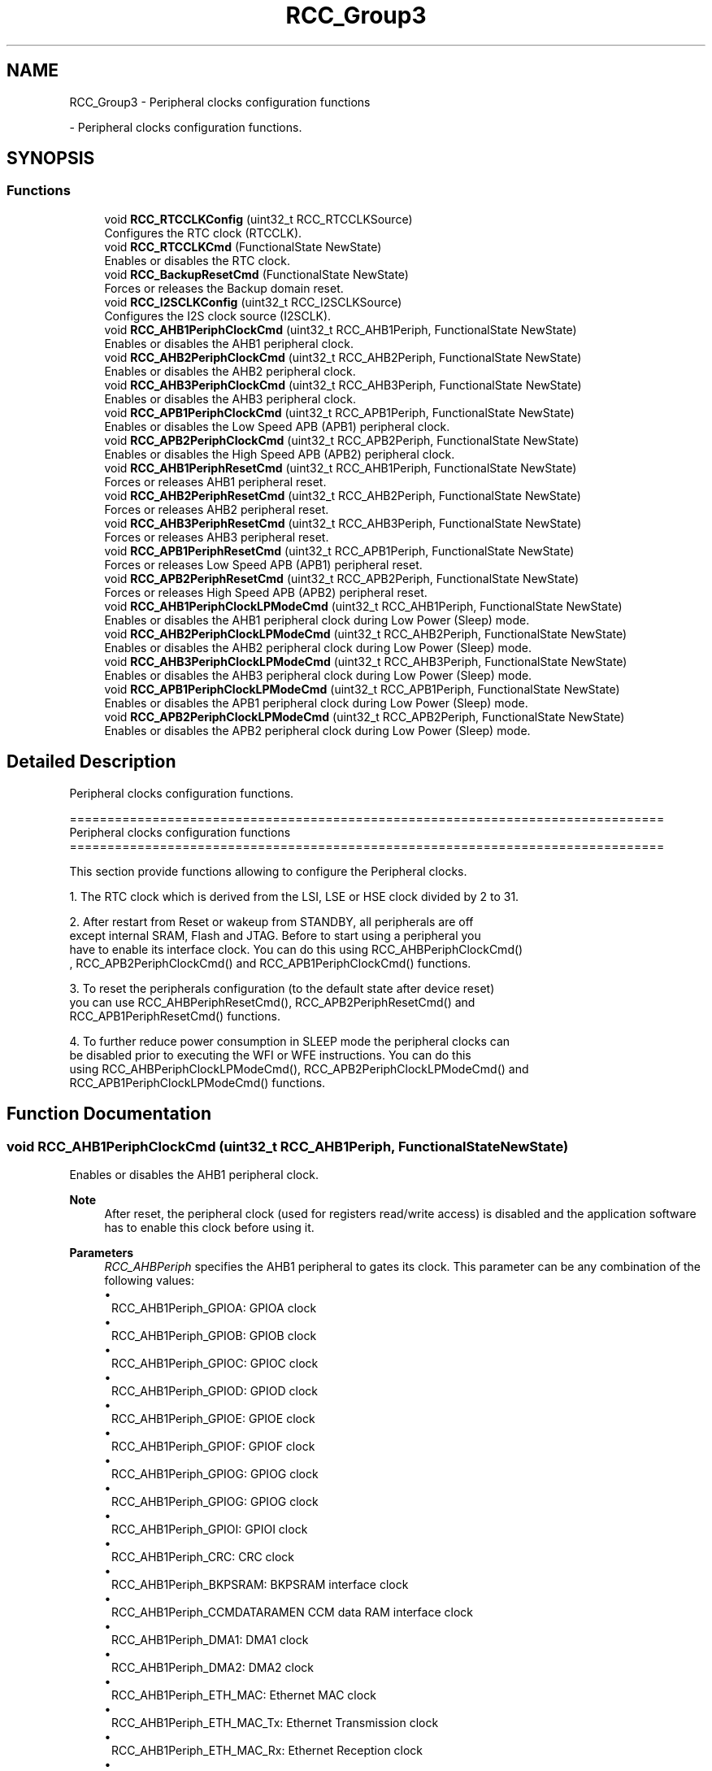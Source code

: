 .TH "RCC_Group3" 3 "Version 0.1.-" "Square Root Approximation" \" -*- nroff -*-
.ad l
.nh
.SH NAME
RCC_Group3 \- Peripheral clocks configuration functions
.PP
 \- Peripheral clocks configuration functions\&.  

.SH SYNOPSIS
.br
.PP
.SS "Functions"

.in +1c
.ti -1c
.RI "void \fBRCC_RTCCLKConfig\fP (uint32_t RCC_RTCCLKSource)"
.br
.RI "Configures the RTC clock (RTCCLK)\&. "
.ti -1c
.RI "void \fBRCC_RTCCLKCmd\fP (FunctionalState NewState)"
.br
.RI "Enables or disables the RTC clock\&. "
.ti -1c
.RI "void \fBRCC_BackupResetCmd\fP (FunctionalState NewState)"
.br
.RI "Forces or releases the Backup domain reset\&. "
.ti -1c
.RI "void \fBRCC_I2SCLKConfig\fP (uint32_t RCC_I2SCLKSource)"
.br
.RI "Configures the I2S clock source (I2SCLK)\&. "
.ti -1c
.RI "void \fBRCC_AHB1PeriphClockCmd\fP (uint32_t RCC_AHB1Periph, FunctionalState NewState)"
.br
.RI "Enables or disables the AHB1 peripheral clock\&. "
.ti -1c
.RI "void \fBRCC_AHB2PeriphClockCmd\fP (uint32_t RCC_AHB2Periph, FunctionalState NewState)"
.br
.RI "Enables or disables the AHB2 peripheral clock\&. "
.ti -1c
.RI "void \fBRCC_AHB3PeriphClockCmd\fP (uint32_t RCC_AHB3Periph, FunctionalState NewState)"
.br
.RI "Enables or disables the AHB3 peripheral clock\&. "
.ti -1c
.RI "void \fBRCC_APB1PeriphClockCmd\fP (uint32_t RCC_APB1Periph, FunctionalState NewState)"
.br
.RI "Enables or disables the Low Speed APB (APB1) peripheral clock\&. "
.ti -1c
.RI "void \fBRCC_APB2PeriphClockCmd\fP (uint32_t RCC_APB2Periph, FunctionalState NewState)"
.br
.RI "Enables or disables the High Speed APB (APB2) peripheral clock\&. "
.ti -1c
.RI "void \fBRCC_AHB1PeriphResetCmd\fP (uint32_t RCC_AHB1Periph, FunctionalState NewState)"
.br
.RI "Forces or releases AHB1 peripheral reset\&. "
.ti -1c
.RI "void \fBRCC_AHB2PeriphResetCmd\fP (uint32_t RCC_AHB2Periph, FunctionalState NewState)"
.br
.RI "Forces or releases AHB2 peripheral reset\&. "
.ti -1c
.RI "void \fBRCC_AHB3PeriphResetCmd\fP (uint32_t RCC_AHB3Periph, FunctionalState NewState)"
.br
.RI "Forces or releases AHB3 peripheral reset\&. "
.ti -1c
.RI "void \fBRCC_APB1PeriphResetCmd\fP (uint32_t RCC_APB1Periph, FunctionalState NewState)"
.br
.RI "Forces or releases Low Speed APB (APB1) peripheral reset\&. "
.ti -1c
.RI "void \fBRCC_APB2PeriphResetCmd\fP (uint32_t RCC_APB2Periph, FunctionalState NewState)"
.br
.RI "Forces or releases High Speed APB (APB2) peripheral reset\&. "
.ti -1c
.RI "void \fBRCC_AHB1PeriphClockLPModeCmd\fP (uint32_t RCC_AHB1Periph, FunctionalState NewState)"
.br
.RI "Enables or disables the AHB1 peripheral clock during Low Power (Sleep) mode\&. "
.ti -1c
.RI "void \fBRCC_AHB2PeriphClockLPModeCmd\fP (uint32_t RCC_AHB2Periph, FunctionalState NewState)"
.br
.RI "Enables or disables the AHB2 peripheral clock during Low Power (Sleep) mode\&. "
.ti -1c
.RI "void \fBRCC_AHB3PeriphClockLPModeCmd\fP (uint32_t RCC_AHB3Periph, FunctionalState NewState)"
.br
.RI "Enables or disables the AHB3 peripheral clock during Low Power (Sleep) mode\&. "
.ti -1c
.RI "void \fBRCC_APB1PeriphClockLPModeCmd\fP (uint32_t RCC_APB1Periph, FunctionalState NewState)"
.br
.RI "Enables or disables the APB1 peripheral clock during Low Power (Sleep) mode\&. "
.ti -1c
.RI "void \fBRCC_APB2PeriphClockLPModeCmd\fP (uint32_t RCC_APB2Periph, FunctionalState NewState)"
.br
.RI "Enables or disables the APB2 peripheral clock during Low Power (Sleep) mode\&. "
.in -1c
.SH "Detailed Description"
.PP 
Peripheral clocks configuration functions\&. 


.PP
.nf
 ===============================================================================
                   Peripheral clocks configuration functions
 ===============================================================================  

  This section provide functions allowing to configure the Peripheral clocks\&. 
  
  1\&. The RTC clock which is derived from the LSI, LSE or HSE clock divided by 2 to 31\&.
     
  2\&. After restart from Reset or wakeup from STANDBY, all peripherals are off
     except internal SRAM, Flash and JTAG\&. Before to start using a peripheral you
     have to enable its interface clock\&. You can do this using RCC_AHBPeriphClockCmd()
     , RCC_APB2PeriphClockCmd() and RCC_APB1PeriphClockCmd() functions\&.

  3\&. To reset the peripherals configuration (to the default state after device reset)
     you can use RCC_AHBPeriphResetCmd(), RCC_APB2PeriphResetCmd() and 
     RCC_APB1PeriphResetCmd() functions\&.
     
  4\&. To further reduce power consumption in SLEEP mode the peripheral clocks can
     be disabled prior to executing the WFI or WFE instructions\&. You can do this
     using RCC_AHBPeriphClockLPModeCmd(), RCC_APB2PeriphClockLPModeCmd() and
     RCC_APB1PeriphClockLPModeCmd() functions\&.  
.fi
.PP
 
.SH "Function Documentation"
.PP 
.SS "void RCC_AHB1PeriphClockCmd (uint32_t RCC_AHB1Periph, FunctionalState NewState)"

.PP
Enables or disables the AHB1 peripheral clock\&. 
.PP
\fBNote\fP
.RS 4
After reset, the peripheral clock (used for registers read/write access) is disabled and the application software has to enable this clock before using it\&. 
.br
 
.RE
.PP
\fBParameters\fP
.RS 4
\fIRCC_AHBPeriph\fP specifies the AHB1 peripheral to gates its clock\&. This parameter can be any combination of the following values: 
.PD 0
.IP "\(bu" 1
RCC_AHB1Periph_GPIOA: GPIOA clock 
.IP "\(bu" 1
RCC_AHB1Periph_GPIOB: GPIOB clock 
.IP "\(bu" 1
RCC_AHB1Periph_GPIOC: GPIOC clock 
.IP "\(bu" 1
RCC_AHB1Periph_GPIOD: GPIOD clock 
.IP "\(bu" 1
RCC_AHB1Periph_GPIOE: GPIOE clock 
.IP "\(bu" 1
RCC_AHB1Periph_GPIOF: GPIOF clock 
.IP "\(bu" 1
RCC_AHB1Periph_GPIOG: GPIOG clock 
.IP "\(bu" 1
RCC_AHB1Periph_GPIOG: GPIOG clock 
.IP "\(bu" 1
RCC_AHB1Periph_GPIOI: GPIOI clock 
.IP "\(bu" 1
RCC_AHB1Periph_CRC: CRC clock 
.IP "\(bu" 1
RCC_AHB1Periph_BKPSRAM: BKPSRAM interface clock 
.IP "\(bu" 1
RCC_AHB1Periph_CCMDATARAMEN CCM data RAM interface clock 
.IP "\(bu" 1
RCC_AHB1Periph_DMA1: DMA1 clock 
.IP "\(bu" 1
RCC_AHB1Periph_DMA2: DMA2 clock 
.IP "\(bu" 1
RCC_AHB1Periph_ETH_MAC: Ethernet MAC clock 
.IP "\(bu" 1
RCC_AHB1Periph_ETH_MAC_Tx: Ethernet Transmission clock 
.IP "\(bu" 1
RCC_AHB1Periph_ETH_MAC_Rx: Ethernet Reception clock 
.IP "\(bu" 1
RCC_AHB1Periph_ETH_MAC_PTP: Ethernet PTP clock 
.IP "\(bu" 1
RCC_AHB1Periph_OTG_HS: USB OTG HS clock 
.IP "\(bu" 1
RCC_AHB1Periph_OTG_HS_ULPI: USB OTG HS ULPI clock 
.PP
.br
\fINewState\fP new state of the specified peripheral clock\&. This parameter can be: ENABLE or DISABLE\&. 
.RE
.PP
\fBReturn values\fP
.RS 4
\fINone\fP 
.RE
.PP

.SS "void RCC_AHB1PeriphClockLPModeCmd (uint32_t RCC_AHB1Periph, FunctionalState NewState)"

.PP
Enables or disables the AHB1 peripheral clock during Low Power (Sleep) mode\&. 
.PP
\fBNote\fP
.RS 4
Peripheral clock gating in SLEEP mode can be used to further reduce power consumption\&. 
.PP
After wakeup from SLEEP mode, the peripheral clock is enabled again\&. 
.PP
By default, all peripheral clocks are enabled during SLEEP mode\&. 
.RE
.PP
\fBParameters\fP
.RS 4
\fIRCC_AHBPeriph\fP specifies the AHB1 peripheral to gates its clock\&. This parameter can be any combination of the following values: 
.PD 0
.IP "\(bu" 1
RCC_AHB1Periph_GPIOA: GPIOA clock 
.IP "\(bu" 1
RCC_AHB1Periph_GPIOB: GPIOB clock 
.IP "\(bu" 1
RCC_AHB1Periph_GPIOC: GPIOC clock 
.IP "\(bu" 1
RCC_AHB1Periph_GPIOD: GPIOD clock 
.IP "\(bu" 1
RCC_AHB1Periph_GPIOE: GPIOE clock 
.IP "\(bu" 1
RCC_AHB1Periph_GPIOF: GPIOF clock 
.IP "\(bu" 1
RCC_AHB1Periph_GPIOG: GPIOG clock 
.IP "\(bu" 1
RCC_AHB1Periph_GPIOG: GPIOG clock 
.IP "\(bu" 1
RCC_AHB1Periph_GPIOI: GPIOI clock 
.IP "\(bu" 1
RCC_AHB1Periph_CRC: CRC clock 
.IP "\(bu" 1
RCC_AHB1Periph_BKPSRAM: BKPSRAM interface clock 
.IP "\(bu" 1
RCC_AHB1Periph_DMA1: DMA1 clock 
.IP "\(bu" 1
RCC_AHB1Periph_DMA2: DMA2 clock 
.IP "\(bu" 1
RCC_AHB1Periph_ETH_MAC: Ethernet MAC clock 
.IP "\(bu" 1
RCC_AHB1Periph_ETH_MAC_Tx: Ethernet Transmission clock 
.IP "\(bu" 1
RCC_AHB1Periph_ETH_MAC_Rx: Ethernet Reception clock 
.IP "\(bu" 1
RCC_AHB1Periph_ETH_MAC_PTP: Ethernet PTP clock 
.IP "\(bu" 1
RCC_AHB1Periph_OTG_HS: USB OTG HS clock 
.IP "\(bu" 1
RCC_AHB1Periph_OTG_HS_ULPI: USB OTG HS ULPI clock 
.PP
.br
\fINewState\fP new state of the specified peripheral clock\&. This parameter can be: ENABLE or DISABLE\&. 
.RE
.PP
\fBReturn values\fP
.RS 4
\fINone\fP 
.RE
.PP

.SS "void RCC_AHB1PeriphResetCmd (uint32_t RCC_AHB1Periph, FunctionalState NewState)"

.PP
Forces or releases AHB1 peripheral reset\&. 
.PP
\fBParameters\fP
.RS 4
\fIRCC_AHB1Periph\fP specifies the AHB1 peripheral to reset\&. This parameter can be any combination of the following values: 
.PD 0
.IP "\(bu" 1
RCC_AHB1Periph_GPIOA: GPIOA clock 
.IP "\(bu" 1
RCC_AHB1Periph_GPIOB: GPIOB clock 
.IP "\(bu" 1
RCC_AHB1Periph_GPIOC: GPIOC clock 
.IP "\(bu" 1
RCC_AHB1Periph_GPIOD: GPIOD clock 
.IP "\(bu" 1
RCC_AHB1Periph_GPIOE: GPIOE clock 
.IP "\(bu" 1
RCC_AHB1Periph_GPIOF: GPIOF clock 
.IP "\(bu" 1
RCC_AHB1Periph_GPIOG: GPIOG clock 
.IP "\(bu" 1
RCC_AHB1Periph_GPIOG: GPIOG clock 
.IP "\(bu" 1
RCC_AHB1Periph_GPIOI: GPIOI clock 
.IP "\(bu" 1
RCC_AHB1Periph_CRC: CRC clock 
.IP "\(bu" 1
RCC_AHB1Periph_DMA1: DMA1 clock 
.IP "\(bu" 1
RCC_AHB1Periph_DMA2: DMA2 clock 
.IP "\(bu" 1
RCC_AHB1Periph_ETH_MAC: Ethernet MAC clock 
.IP "\(bu" 1
RCC_AHB1Periph_OTG_HS: USB OTG HS clock
.PP
.br
\fINewState\fP new state of the specified peripheral reset\&. This parameter can be: ENABLE or DISABLE\&. 
.RE
.PP
\fBReturn values\fP
.RS 4
\fINone\fP 
.RE
.PP

.SS "void RCC_AHB2PeriphClockCmd (uint32_t RCC_AHB2Periph, FunctionalState NewState)"

.PP
Enables or disables the AHB2 peripheral clock\&. 
.PP
\fBNote\fP
.RS 4
After reset, the peripheral clock (used for registers read/write access) is disabled and the application software has to enable this clock before using it\&. 
.RE
.PP
\fBParameters\fP
.RS 4
\fIRCC_AHBPeriph\fP specifies the AHB2 peripheral to gates its clock\&. This parameter can be any combination of the following values: 
.PD 0
.IP "\(bu" 1
RCC_AHB2Periph_DCMI: DCMI clock 
.IP "\(bu" 1
RCC_AHB2Periph_CRYP: CRYP clock 
.IP "\(bu" 1
RCC_AHB2Periph_HASH: HASH clock 
.IP "\(bu" 1
RCC_AHB2Periph_RNG: RNG clock 
.IP "\(bu" 1
RCC_AHB2Periph_OTG_FS: USB OTG FS clock 
.PP
.br
\fINewState\fP new state of the specified peripheral clock\&. This parameter can be: ENABLE or DISABLE\&. 
.RE
.PP
\fBReturn values\fP
.RS 4
\fINone\fP 
.RE
.PP

.SS "void RCC_AHB2PeriphClockLPModeCmd (uint32_t RCC_AHB2Periph, FunctionalState NewState)"

.PP
Enables or disables the AHB2 peripheral clock during Low Power (Sleep) mode\&. 
.PP
\fBNote\fP
.RS 4
Peripheral clock gating in SLEEP mode can be used to further reduce power consumption\&. 
.PP
After wakeup from SLEEP mode, the peripheral clock is enabled again\&. 
.PP
By default, all peripheral clocks are enabled during SLEEP mode\&. 
.RE
.PP
\fBParameters\fP
.RS 4
\fIRCC_AHBPeriph\fP specifies the AHB2 peripheral to gates its clock\&. This parameter can be any combination of the following values: 
.PD 0
.IP "\(bu" 1
RCC_AHB2Periph_DCMI: DCMI clock 
.IP "\(bu" 1
RCC_AHB2Periph_CRYP: CRYP clock 
.IP "\(bu" 1
RCC_AHB2Periph_HASH: HASH clock 
.IP "\(bu" 1
RCC_AHB2Periph_RNG: RNG clock 
.IP "\(bu" 1
RCC_AHB2Periph_OTG_FS: USB OTG FS clock 
.br
 
.PP
.br
\fINewState\fP new state of the specified peripheral clock\&. This parameter can be: ENABLE or DISABLE\&. 
.RE
.PP
\fBReturn values\fP
.RS 4
\fINone\fP 
.RE
.PP

.SS "void RCC_AHB2PeriphResetCmd (uint32_t RCC_AHB2Periph, FunctionalState NewState)"

.PP
Forces or releases AHB2 peripheral reset\&. 
.PP
\fBParameters\fP
.RS 4
\fIRCC_AHB2Periph\fP specifies the AHB2 peripheral to reset\&. This parameter can be any combination of the following values: 
.PD 0
.IP "\(bu" 1
RCC_AHB2Periph_DCMI: DCMI clock 
.IP "\(bu" 1
RCC_AHB2Periph_CRYP: CRYP clock 
.IP "\(bu" 1
RCC_AHB2Periph_HASH: HASH clock 
.IP "\(bu" 1
RCC_AHB2Periph_RNG: RNG clock 
.IP "\(bu" 1
RCC_AHB2Periph_OTG_FS: USB OTG FS clock 
.PP
.br
\fINewState\fP new state of the specified peripheral reset\&. This parameter can be: ENABLE or DISABLE\&. 
.RE
.PP
\fBReturn values\fP
.RS 4
\fINone\fP 
.RE
.PP

.SS "void RCC_AHB3PeriphClockCmd (uint32_t RCC_AHB3Periph, FunctionalState NewState)"

.PP
Enables or disables the AHB3 peripheral clock\&. 
.PP
\fBNote\fP
.RS 4
After reset, the peripheral clock (used for registers read/write access) is disabled and the application software has to enable this clock before using it\&. 
.RE
.PP
\fBParameters\fP
.RS 4
\fIRCC_AHBPeriph\fP specifies the AHB3 peripheral to gates its clock\&. This parameter must be: RCC_AHB3Periph_FSMC 
.br
\fINewState\fP new state of the specified peripheral clock\&. This parameter can be: ENABLE or DISABLE\&. 
.RE
.PP
\fBReturn values\fP
.RS 4
\fINone\fP 
.RE
.PP

.SS "void RCC_AHB3PeriphClockLPModeCmd (uint32_t RCC_AHB3Periph, FunctionalState NewState)"

.PP
Enables or disables the AHB3 peripheral clock during Low Power (Sleep) mode\&. 
.PP
\fBNote\fP
.RS 4
Peripheral clock gating in SLEEP mode can be used to further reduce power consumption\&. 
.PP
After wakeup from SLEEP mode, the peripheral clock is enabled again\&. 
.PP
By default, all peripheral clocks are enabled during SLEEP mode\&. 
.RE
.PP
\fBParameters\fP
.RS 4
\fIRCC_AHBPeriph\fP specifies the AHB3 peripheral to gates its clock\&. This parameter must be: RCC_AHB3Periph_FSMC 
.br
\fINewState\fP new state of the specified peripheral clock\&. This parameter can be: ENABLE or DISABLE\&. 
.RE
.PP
\fBReturn values\fP
.RS 4
\fINone\fP 
.RE
.PP

.SS "void RCC_AHB3PeriphResetCmd (uint32_t RCC_AHB3Periph, FunctionalState NewState)"

.PP
Forces or releases AHB3 peripheral reset\&. 
.PP
\fBParameters\fP
.RS 4
\fIRCC_AHB3Periph\fP specifies the AHB3 peripheral to reset\&. This parameter must be: RCC_AHB3Periph_FSMC 
.br
\fINewState\fP new state of the specified peripheral reset\&. This parameter can be: ENABLE or DISABLE\&. 
.RE
.PP
\fBReturn values\fP
.RS 4
\fINone\fP 
.RE
.PP

.SS "void RCC_APB1PeriphClockCmd (uint32_t RCC_APB1Periph, FunctionalState NewState)"

.PP
Enables or disables the Low Speed APB (APB1) peripheral clock\&. 
.PP
\fBNote\fP
.RS 4
After reset, the peripheral clock (used for registers read/write access) is disabled and the application software has to enable this clock before using it\&. 
.RE
.PP
\fBParameters\fP
.RS 4
\fIRCC_APB1Periph\fP specifies the APB1 peripheral to gates its clock\&. This parameter can be any combination of the following values: 
.PD 0
.IP "\(bu" 1
RCC_APB1Periph_TIM2: TIM2 clock 
.IP "\(bu" 1
RCC_APB1Periph_TIM3: TIM3 clock 
.IP "\(bu" 1
RCC_APB1Periph_TIM4: TIM4 clock 
.IP "\(bu" 1
RCC_APB1Periph_TIM5: TIM5 clock 
.IP "\(bu" 1
RCC_APB1Periph_TIM6: TIM6 clock 
.IP "\(bu" 1
RCC_APB1Periph_TIM7: TIM7 clock 
.IP "\(bu" 1
RCC_APB1Periph_TIM12: TIM12 clock 
.IP "\(bu" 1
RCC_APB1Periph_TIM13: TIM13 clock 
.IP "\(bu" 1
RCC_APB1Periph_TIM14: TIM14 clock 
.IP "\(bu" 1
RCC_APB1Periph_WWDG: WWDG clock 
.IP "\(bu" 1
RCC_APB1Periph_SPI2: SPI2 clock 
.IP "\(bu" 1
RCC_APB1Periph_SPI3: SPI3 clock 
.IP "\(bu" 1
RCC_APB1Periph_USART2: USART2 clock 
.IP "\(bu" 1
RCC_APB1Periph_USART3: USART3 clock 
.IP "\(bu" 1
RCC_APB1Periph_UART4: UART4 clock 
.IP "\(bu" 1
RCC_APB1Periph_UART5: UART5 clock 
.IP "\(bu" 1
RCC_APB1Periph_I2C1: I2C1 clock 
.IP "\(bu" 1
RCC_APB1Periph_I2C2: I2C2 clock 
.IP "\(bu" 1
RCC_APB1Periph_I2C3: I2C3 clock 
.IP "\(bu" 1
RCC_APB1Periph_CAN1: CAN1 clock 
.IP "\(bu" 1
RCC_APB1Periph_CAN2: CAN2 clock 
.IP "\(bu" 1
RCC_APB1Periph_PWR: PWR clock 
.IP "\(bu" 1
RCC_APB1Periph_DAC: DAC clock 
.PP
.br
\fINewState\fP new state of the specified peripheral clock\&. This parameter can be: ENABLE or DISABLE\&. 
.RE
.PP
\fBReturn values\fP
.RS 4
\fINone\fP 
.RE
.PP

.SS "void RCC_APB1PeriphClockLPModeCmd (uint32_t RCC_APB1Periph, FunctionalState NewState)"

.PP
Enables or disables the APB1 peripheral clock during Low Power (Sleep) mode\&. 
.PP
\fBNote\fP
.RS 4
Peripheral clock gating in SLEEP mode can be used to further reduce power consumption\&. 
.PP
After wakeup from SLEEP mode, the peripheral clock is enabled again\&. 
.PP
By default, all peripheral clocks are enabled during SLEEP mode\&. 
.RE
.PP
\fBParameters\fP
.RS 4
\fIRCC_APB1Periph\fP specifies the APB1 peripheral to gates its clock\&. This parameter can be any combination of the following values: 
.PD 0
.IP "\(bu" 1
RCC_APB1Periph_TIM2: TIM2 clock 
.IP "\(bu" 1
RCC_APB1Periph_TIM3: TIM3 clock 
.IP "\(bu" 1
RCC_APB1Periph_TIM4: TIM4 clock 
.IP "\(bu" 1
RCC_APB1Periph_TIM5: TIM5 clock 
.IP "\(bu" 1
RCC_APB1Periph_TIM6: TIM6 clock 
.IP "\(bu" 1
RCC_APB1Periph_TIM7: TIM7 clock 
.IP "\(bu" 1
RCC_APB1Periph_TIM12: TIM12 clock 
.IP "\(bu" 1
RCC_APB1Periph_TIM13: TIM13 clock 
.IP "\(bu" 1
RCC_APB1Periph_TIM14: TIM14 clock 
.IP "\(bu" 1
RCC_APB1Periph_WWDG: WWDG clock 
.IP "\(bu" 1
RCC_APB1Periph_SPI2: SPI2 clock 
.IP "\(bu" 1
RCC_APB1Periph_SPI3: SPI3 clock 
.IP "\(bu" 1
RCC_APB1Periph_USART2: USART2 clock 
.IP "\(bu" 1
RCC_APB1Periph_USART3: USART3 clock 
.IP "\(bu" 1
RCC_APB1Periph_UART4: UART4 clock 
.IP "\(bu" 1
RCC_APB1Periph_UART5: UART5 clock 
.IP "\(bu" 1
RCC_APB1Periph_I2C1: I2C1 clock 
.IP "\(bu" 1
RCC_APB1Periph_I2C2: I2C2 clock 
.IP "\(bu" 1
RCC_APB1Periph_I2C3: I2C3 clock 
.IP "\(bu" 1
RCC_APB1Periph_CAN1: CAN1 clock 
.IP "\(bu" 1
RCC_APB1Periph_CAN2: CAN2 clock 
.IP "\(bu" 1
RCC_APB1Periph_PWR: PWR clock 
.IP "\(bu" 1
RCC_APB1Periph_DAC: DAC clock 
.PP
.br
\fINewState\fP new state of the specified peripheral clock\&. This parameter can be: ENABLE or DISABLE\&. 
.RE
.PP
\fBReturn values\fP
.RS 4
\fINone\fP 
.RE
.PP

.SS "void RCC_APB1PeriphResetCmd (uint32_t RCC_APB1Periph, FunctionalState NewState)"

.PP
Forces or releases Low Speed APB (APB1) peripheral reset\&. 
.PP
\fBParameters\fP
.RS 4
\fIRCC_APB1Periph\fP specifies the APB1 peripheral to reset\&. This parameter can be any combination of the following values: 
.PD 0
.IP "\(bu" 1
RCC_APB1Periph_TIM2: TIM2 clock 
.IP "\(bu" 1
RCC_APB1Periph_TIM3: TIM3 clock 
.IP "\(bu" 1
RCC_APB1Periph_TIM4: TIM4 clock 
.IP "\(bu" 1
RCC_APB1Periph_TIM5: TIM5 clock 
.IP "\(bu" 1
RCC_APB1Periph_TIM6: TIM6 clock 
.IP "\(bu" 1
RCC_APB1Periph_TIM7: TIM7 clock 
.IP "\(bu" 1
RCC_APB1Periph_TIM12: TIM12 clock 
.IP "\(bu" 1
RCC_APB1Periph_TIM13: TIM13 clock 
.IP "\(bu" 1
RCC_APB1Periph_TIM14: TIM14 clock 
.IP "\(bu" 1
RCC_APB1Periph_WWDG: WWDG clock 
.IP "\(bu" 1
RCC_APB1Periph_SPI2: SPI2 clock 
.IP "\(bu" 1
RCC_APB1Periph_SPI3: SPI3 clock 
.IP "\(bu" 1
RCC_APB1Periph_USART2: USART2 clock 
.IP "\(bu" 1
RCC_APB1Periph_USART3: USART3 clock 
.IP "\(bu" 1
RCC_APB1Periph_UART4: UART4 clock 
.IP "\(bu" 1
RCC_APB1Periph_UART5: UART5 clock 
.IP "\(bu" 1
RCC_APB1Periph_I2C1: I2C1 clock 
.IP "\(bu" 1
RCC_APB1Periph_I2C2: I2C2 clock 
.IP "\(bu" 1
RCC_APB1Periph_I2C3: I2C3 clock 
.IP "\(bu" 1
RCC_APB1Periph_CAN1: CAN1 clock 
.IP "\(bu" 1
RCC_APB1Periph_CAN2: CAN2 clock 
.IP "\(bu" 1
RCC_APB1Periph_PWR: PWR clock 
.IP "\(bu" 1
RCC_APB1Periph_DAC: DAC clock 
.PP
.br
\fINewState\fP new state of the specified peripheral reset\&. This parameter can be: ENABLE or DISABLE\&. 
.RE
.PP
\fBReturn values\fP
.RS 4
\fINone\fP 
.RE
.PP

.SS "void RCC_APB2PeriphClockCmd (uint32_t RCC_APB2Periph, FunctionalState NewState)"

.PP
Enables or disables the High Speed APB (APB2) peripheral clock\&. 
.PP
\fBNote\fP
.RS 4
After reset, the peripheral clock (used for registers read/write access) is disabled and the application software has to enable this clock before using it\&. 
.RE
.PP
\fBParameters\fP
.RS 4
\fIRCC_APB2Periph\fP specifies the APB2 peripheral to gates its clock\&. This parameter can be any combination of the following values: 
.PD 0
.IP "\(bu" 1
RCC_APB2Periph_TIM1: TIM1 clock 
.IP "\(bu" 1
RCC_APB2Periph_TIM8: TIM8 clock 
.IP "\(bu" 1
RCC_APB2Periph_USART1: USART1 clock 
.IP "\(bu" 1
RCC_APB2Periph_USART6: USART6 clock 
.IP "\(bu" 1
RCC_APB2Periph_ADC1: ADC1 clock 
.IP "\(bu" 1
RCC_APB2Periph_ADC2: ADC2 clock 
.IP "\(bu" 1
RCC_APB2Periph_ADC3: ADC3 clock 
.IP "\(bu" 1
RCC_APB2Periph_SDIO: SDIO clock 
.IP "\(bu" 1
RCC_APB2Periph_SPI1: SPI1 clock 
.IP "\(bu" 1
RCC_APB2Periph_SYSCFG: SYSCFG clock 
.IP "\(bu" 1
RCC_APB2Periph_TIM9: TIM9 clock 
.IP "\(bu" 1
RCC_APB2Periph_TIM10: TIM10 clock 
.IP "\(bu" 1
RCC_APB2Periph_TIM11: TIM11 clock 
.PP
.br
\fINewState\fP new state of the specified peripheral clock\&. This parameter can be: ENABLE or DISABLE\&. 
.RE
.PP
\fBReturn values\fP
.RS 4
\fINone\fP 
.RE
.PP

.SS "void RCC_APB2PeriphClockLPModeCmd (uint32_t RCC_APB2Periph, FunctionalState NewState)"

.PP
Enables or disables the APB2 peripheral clock during Low Power (Sleep) mode\&. 
.PP
\fBNote\fP
.RS 4
Peripheral clock gating in SLEEP mode can be used to further reduce power consumption\&. 
.PP
After wakeup from SLEEP mode, the peripheral clock is enabled again\&. 
.PP
By default, all peripheral clocks are enabled during SLEEP mode\&. 
.RE
.PP
\fBParameters\fP
.RS 4
\fIRCC_APB2Periph\fP specifies the APB2 peripheral to gates its clock\&. This parameter can be any combination of the following values: 
.PD 0
.IP "\(bu" 1
RCC_APB2Periph_TIM1: TIM1 clock 
.IP "\(bu" 1
RCC_APB2Periph_TIM8: TIM8 clock 
.IP "\(bu" 1
RCC_APB2Periph_USART1: USART1 clock 
.IP "\(bu" 1
RCC_APB2Periph_USART6: USART6 clock 
.IP "\(bu" 1
RCC_APB2Periph_ADC1: ADC1 clock 
.IP "\(bu" 1
RCC_APB2Periph_ADC2: ADC2 clock 
.IP "\(bu" 1
RCC_APB2Periph_ADC3: ADC3 clock 
.IP "\(bu" 1
RCC_APB2Periph_SDIO: SDIO clock 
.IP "\(bu" 1
RCC_APB2Periph_SPI1: SPI1 clock 
.IP "\(bu" 1
RCC_APB2Periph_SYSCFG: SYSCFG clock 
.IP "\(bu" 1
RCC_APB2Periph_TIM9: TIM9 clock 
.IP "\(bu" 1
RCC_APB2Periph_TIM10: TIM10 clock 
.IP "\(bu" 1
RCC_APB2Periph_TIM11: TIM11 clock 
.PP
.br
\fINewState\fP new state of the specified peripheral clock\&. This parameter can be: ENABLE or DISABLE\&. 
.RE
.PP
\fBReturn values\fP
.RS 4
\fINone\fP 
.RE
.PP

.SS "void RCC_APB2PeriphResetCmd (uint32_t RCC_APB2Periph, FunctionalState NewState)"

.PP
Forces or releases High Speed APB (APB2) peripheral reset\&. 
.PP
\fBParameters\fP
.RS 4
\fIRCC_APB2Periph\fP specifies the APB2 peripheral to reset\&. This parameter can be any combination of the following values: 
.PD 0
.IP "\(bu" 1
RCC_APB2Periph_TIM1: TIM1 clock 
.IP "\(bu" 1
RCC_APB2Periph_TIM8: TIM8 clock 
.IP "\(bu" 1
RCC_APB2Periph_USART1: USART1 clock 
.IP "\(bu" 1
RCC_APB2Periph_USART6: USART6 clock 
.IP "\(bu" 1
RCC_APB2Periph_ADC1: ADC1 clock 
.IP "\(bu" 1
RCC_APB2Periph_ADC2: ADC2 clock 
.IP "\(bu" 1
RCC_APB2Periph_ADC3: ADC3 clock 
.IP "\(bu" 1
RCC_APB2Periph_SDIO: SDIO clock 
.IP "\(bu" 1
RCC_APB2Periph_SPI1: SPI1 clock 
.IP "\(bu" 1
RCC_APB2Periph_SYSCFG: SYSCFG clock 
.IP "\(bu" 1
RCC_APB2Periph_TIM9: TIM9 clock 
.IP "\(bu" 1
RCC_APB2Periph_TIM10: TIM10 clock 
.IP "\(bu" 1
RCC_APB2Periph_TIM11: TIM11 clock 
.PP
.br
\fINewState\fP new state of the specified peripheral reset\&. This parameter can be: ENABLE or DISABLE\&. 
.RE
.PP
\fBReturn values\fP
.RS 4
\fINone\fP 
.RE
.PP

.SS "void RCC_BackupResetCmd (FunctionalState NewState)"

.PP
Forces or releases the Backup domain reset\&. 
.PP
\fBNote\fP
.RS 4
This function resets the RTC peripheral (including the backup registers) and the RTC clock source selection in RCC_CSR register\&. 
.PP
The BKPSRAM is not affected by this reset\&. 
.br
 
.RE
.PP
\fBParameters\fP
.RS 4
\fINewState\fP new state of the Backup domain reset\&. This parameter can be: ENABLE or DISABLE\&. 
.RE
.PP
\fBReturn values\fP
.RS 4
\fINone\fP 
.RE
.PP

.SS "void RCC_I2SCLKConfig (uint32_t RCC_I2SCLKSource)"

.PP
Configures the I2S clock source (I2SCLK)\&. 
.PP
\fBNote\fP
.RS 4
This function must be called before enabling the I2S APB clock\&. 
.RE
.PP
\fBParameters\fP
.RS 4
\fIRCC_I2SCLKSource\fP specifies the I2S clock source\&. This parameter can be one of the following values: 
.PD 0
.IP "\(bu" 1
RCC_I2S2CLKSource_PLLI2S: PLLI2S clock used as I2S clock source 
.IP "\(bu" 1
RCC_I2S2CLKSource_Ext: External clock mapped on the I2S_CKIN pin used as I2S clock source 
.PP
.RE
.PP
\fBReturn values\fP
.RS 4
\fINone\fP 
.RE
.PP

.SS "void RCC_RTCCLKCmd (FunctionalState NewState)"

.PP
Enables or disables the RTC clock\&. 
.PP
\fBNote\fP
.RS 4
This function must be used only after the RTC clock source was selected using the RCC_RTCCLKConfig function\&. 
.RE
.PP
\fBParameters\fP
.RS 4
\fINewState\fP new state of the RTC clock\&. This parameter can be: ENABLE or DISABLE\&. 
.RE
.PP
\fBReturn values\fP
.RS 4
\fINone\fP 
.RE
.PP

.SS "void RCC_RTCCLKConfig (uint32_t RCC_RTCCLKSource)"

.PP
Configures the RTC clock (RTCCLK)\&. 
.PP
\fBNote\fP
.RS 4
As the RTC clock configuration bits are in the Backup domain and write access is denied to this domain after reset, you have to enable write access using PWR_BackupAccessCmd(ENABLE) function before to configure the RTC clock source (to be done once after reset)\&. 
.br
 
.PP
Once the RTC clock is configured it can't be changed unless the 
.br
 Backup domain is reset using \fBRCC_BackupResetCmd()\fP function, or by a Power On Reset (POR)\&.
.RE
.PP
\fBParameters\fP
.RS 4
\fIRCC_RTCCLKSource\fP specifies the RTC clock source\&. This parameter can be one of the following values: 
.PD 0
.IP "\(bu" 1
RCC_RTCCLKSource_LSE: LSE selected as RTC clock 
.IP "\(bu" 1
RCC_RTCCLKSource_LSI: LSI selected as RTC clock 
.IP "\(bu" 1
RCC_RTCCLKSource_HSE_Divx: HSE clock divided by x selected as RTC clock, where x:[2,31]
.PP
.RE
.PP
\fBNote\fP
.RS 4
If the LSE or LSI is used as RTC clock source, the RTC continues to work in STOP and STANDBY modes, and can be used as wakeup source\&. However, when the HSE clock is used as RTC clock source, the RTC cannot be used in STOP and STANDBY modes\&. 
.br
 
.PP
The maximum input clock frequency for RTC is 1MHz (when using HSE as RTC clock source)\&.
.RE
.PP
\fBReturn values\fP
.RS 4
\fINone\fP 
.RE
.PP

.SH "Author"
.PP 
Generated automatically by Doxygen for Square Root Approximation from the source code\&.
